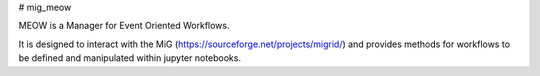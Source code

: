 # mig_meow

MEOW is a Manager for Event Oriented Workflows.

It is designed to interact with the MiG 
(https://sourceforge.net/projects/migrid/) and provides methods for 
workflows to be defined and manipulated within jupyter notebooks.



